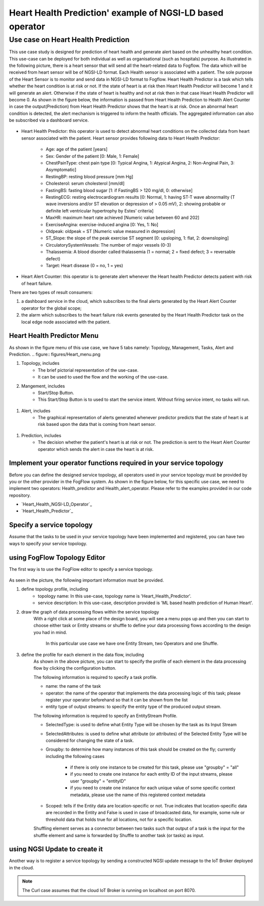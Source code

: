**************************************************************
Heart Health Prediction' example of NGSI-LD based operator
**************************************************************

Use case on Heart Health Prediction
========================================

This use case study is designed for prediction of heart health and generate alert based on the unhealthy heart condition. This use-case can be deployed for both individual as well as organisational (such as hospitals) purpose.
As illustrated in the following picture, there is a heart sensor that will send all the heart-related data to Fogflow. 
The data which will be received from heart sensor will be of NGSI-LD format. 
Each Health sensor is associated with a patient. The sole purpose of the Heart Sensor is to monitor  and send data in NGSI-LD format to Fogflow.
Heart Health Predictor is a task which tells whether the heart condition is at risk or not. 
If the state of heart is at risk then Heart Health Predictor will become 1 and it will generate an alert. Otherwise if the state of heart is healthy and not at risk then in that case Heart Health Predictor will become 0. 
As shown in the figure below, the information is passed from Heart Health Prediction to Health Alert Counter in case the output(Prediction) from Heart Health Predictor shows that the heart is at risk. Once an abnormal heart condition is detected, 
the alert mechanism is triggered to inform the health officials. 
The aggregated information can also be subscribed via a dashboard service. 


.. figure:: figures/Heart_health_topology.png



* Heart Health Predictor: this operator is used to detect abnormal heart conditions on the collected data from heart sensor associated with the patient. Heart sensor provides following data to Heart Health Predictor:

	* Age: age of the patient [years]
   	* Sex: Gender of the patient [0: Male, 1: Female]
	* ChestPainType: chest pain type [0: Typical Angina, 1: Atypical Angina, 2: Non-Anginal Pain, 3: Asymptomatic]
   	* RestingBP: resting blood pressure [mm Hg]
	* Cholesterol: serum cholesterol [mm/dl]
   	* FastingBS: fasting blood sugar [1: if FastingBS > 120 mg/dl, 0: otherwise]
	* RestingECG: resting electrocardiogram results [0: Normal, 1: having ST-T wave abnormality (T wave inversions and/or ST elevation or depression of > 0.05 mV), 2: showing probable or definite left ventricular hypertrophy by Estes' criteria]
   	* MaxHR: maximum heart rate achieved [Numeric value between 60 and 202]
	* ExerciseAngina: exercise-induced angina [0: Yes, 1: No]
   	* Oldpeak: oldpeak = ST [Numeric value measured in depression]
	* ST_Slope: the slope of the peak exercise ST segment [0: upsloping, 1: flat, 2: downsloping]
   	* CirculatorySystemVessels: The number of major vessels (0-3)
	* Thalassemia: A blood disorder called thalassemia (1 = normal; 2 = fixed defect; 3 = reversable defect)
	* Target: Heart disease (0 = no, 1 = yes)
	
* Heart Alert Counter: this operator is to generate alert whenever the Heart health Predictor detects patient with risk of heart failure.  

There are two types of result consumers: 

(1)  a dashboard service in the cloud, which subscribes to the final alerts generated by the Heart Alert Counter operator for the global scope; 
(2)  the alarm which subscribes to the heart failure risk events generated by the Heart Health Predictor task on the local edge node associated with the patient. 


Heart Health Predictor Menu 
-----------------------------------------------------------------------
As shown in the figure menu of this use case, we have 5 tabs namely: Topology, Management, Tasks, Alert and Prediction.
.. figure:: figures/Heart_menu.png

#. Topology, includes
    * The brief pictorial representation of the use-case.
    * It can be used to used the flow and the working of the use-case.

#. Mangement, includes
    * Start/Stop Button.
    * This Start/Stop Button is to used to start the service intent. Without firing service intent, no tasks will run. 	
.. figure:: figures/heart_management.png

#. Alert, includes
    * The graphical representation of alerts generated whenever predictor predicts that the state of heart is at risk based upon the data that is coming from heart sensor.
.. figure:: figures/Heart_alert.png

#. Prediction, includes
    * The decision whether the patient's heart is at risk or not. The prediction is sent to the Heart Alert Counter operator which sends the alert in case the heart is at risk. 
.. figure:: figures/Heart_Prediction.png

Implement your operator functions required in your service topology
-----------------------------------------------------------------------

Before you can define the designed service topology, 
all operators used in your service topology must be provided by you or the other provider in the FogFlow system.
As shown in the figure below, for  this specific use case, we need to implement two operators: Health_predictor and Health_alert_operator. 
Please refer to the examples provided in our code repository. 

* `Heart_Health_NGSI-LD_Operator`_ 

* `Heart_Health_Predictor`_ 


.. _`Health_alert_operator`: https://github.com/smartfog/fogflow/tree/Catalogue_Creation/application/operator/NGSI-LD-operator/HeartPredictor2
.. _`Health_predictor`: https://github.com/smartfog/fogflow/tree/Catalogue_Creation/application/operator/NGSI-LD-operator/HeartPredictor2


Specify a service topology
-----------------------------------
Assume that the tasks to be used in your service topology have been implemented and registered,
you can have two ways to specify your service topology. 


using FogFlow Topology Editor
--------------------------------

The first way is to use the FogFlow editor to specify a service topology.  

.. figure:: figures/Heart_health_Service_topology.png

As seen in the picture, the following important information must be provided. 

#. define topology profile, including
    * topology name: In this use-case, topology name is 'Heart_Health_Predictor'.
    * service description: In this use-case, description provided is 'ML based health prediction of Human Heart'.

#. draw the graph of data processing flows within the service topology
    With a right click at some place of the design board, you will see a menu pops up 
    and then you can start to choose either task or Entity streams or shuffle
    to define your data processing flows according to the design you had in mind. 
	In this particular use case we have one Entity Stream, two Operators and one Shuffle. 
	
#. define the profile for each element in the data flow, including
    As shown in the above picture, you can start to specify the profile of each element in the data processing flow
    by clicking the configuration button.
    
    The following information is required to specify a task profile.
	
    * name: the name of the task 
    * operator: the name of the operator that implements the data processing logic of this task; please register your operator beforehand so that it can be shown from the list
    * entity type of output streams: to specify the entity type of the produced output stream.
    
    The following information is required to specify an EntityStream Profile.

    * SelectedType: is used to define what Entity Type will be chosen by the task as its Input Stream
    * SelectedAttributes: is used to define what attribute (or attributes) of the Selected Entity Type will be considered for changing the state of a task.
    * Groupby: to determine how many instances of this task should be created on the fly; currently including the following cases
	
        *  if there is only one instance to be created for this task, please use "groupby" = "all"
        *  if you need to create one instance for each entity ID of the input streams, please user "groupby" = "entityID"
        *  if you need to create one instance for each unique value of some specific context metadata, please use the name of this registered context metadata
    
    * Scoped: tells if the Entity data are location-specific or not. True indicates that location-specific data are recorded in the Entity and False is used in case of broadcasted data, for example, some rule or threshold data that holds true for all locations, not for a specific location.

    Shuffling element serves as a connector between two tasks such that output of a task is the input for the shuffle element and same is forwarded by Shuffle to another task (or tasks) as input.


using NGSI Update to create it
-------------------------------------


Another way is to register a service topology by sending a constructed NGSI update message to the IoT Broker deployed in the cloud. 

.. note:: The Curl case assumes that the cloud IoT Broker is running on localhost on port 8070.

   .. group-tab:: curl

        .. code-block:: console 

		curl -iX --location --request POST '192.168.21.232:8070/ngsi-ld/v1/entityOperations/upsert' \
			--header 'Content-Type: application/json' \
			--header 'Accept: application/ld+json' \
			--header 'Link: <{{link}}>; rel="http://www.w3.org/ns/json-ld#context"; type="application/ld+json"' \
			--data-raw '[
				{
				"id": "urn:ngsi-ld:Device.HeartSensor53",
				"type": "HeartSensor",
				"age": {
					  "type": "Property",
					  "value": 70
					  },
				"sex": {
					  "type": "Property",
					  "value": 1
					  },
				"cp": {
					  "type": "Property",
					  "value": 0
					   },
				"trestbps": {
					  "type": "Property",
					  "value": 145
					   },
				"chol": {
					  "type": "Property",
					  "value": 145
					   },
				"chol": {
					  "type": "Property",
					  "value": 145
					   },
				"fbs": {
					  "type": "Property",
					  "value": 0
					   },
				"restecg": {
					  "type": "Property",
					  "value": 1
					   },
				"thalach": {
					  "type": "Property",
					  "value": 125
					   },
				"exang": {
					  "type": "Property",
					  "value": 1
					   },
				"oldpeak": {
					  "type": "Property",
					  "value": 2.6
					   },
				"slope": {
					  "type": "Property",
					  "value": 0
					  },
				"ca": {
					  "type": "Property",
					  "value": 0
					  },
				"thal": {
					  "type": "Property",
					  "value": 3
					  },
					  "location": {
						"type": "GeoProperty",
						"value": {
						  "type": "Point",
						  "coordinates": [
							35.7,
							138
						  ]
						}
					 }
				   }
				]'

